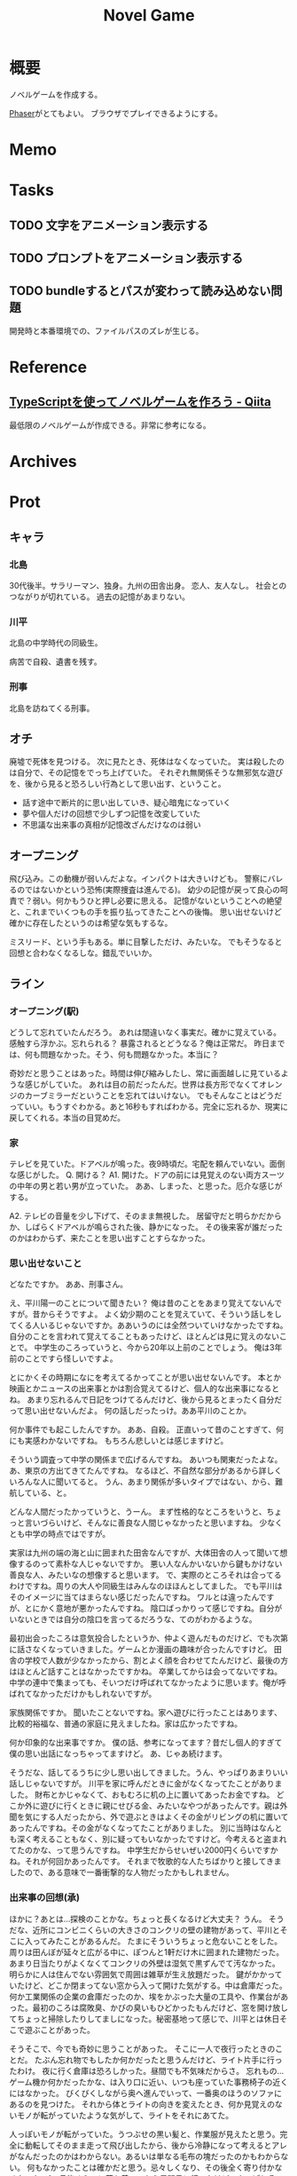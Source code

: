 :PROPERTIES:
:ID:       ed146d63-0e55-4008-98e8-2a2f1f7329b5
:END:
#+title: Novel Game
#+filetags: Project

* 概要
ノベルゲームを作成する。

[[id:da7ec7fb-e585-4699-85dc-172c5060499a][Phaser]]がとてもよい。
ブラウザでプレイできるようにする。
* Memo
* Tasks
** TODO 文字をアニメーション表示する
** TODO プロンプトをアニメーション表示する
** TODO bundleするとパスが変わって読み込めない問題
開発時と本番環境での、ファイルパスのズレが生じる。
* Reference
** [[https://qiita.com/non_cal/items/622108030aa2e516260c][TypeScriptを使ってノベルゲームを作ろう - Qiita]]
最低限のノベルゲームが作成できる。非常に参考になる。
* Archives
* Prot
** キャラ
*** 北島
30代後半。サラリーマン、独身。九州の田舎出身。
恋人、友人なし。
社会とのつながりが切れている。
過去の記憶があまりない。
*** 川平
北島の中学時代の同級生。

病苦で自殺、遺書を残す。
*** 刑事
北島を訪ねてくる刑事。
** オチ
廃墟で死体を見つける。
次に見たとき、死体はなくなっていた。
実は殺したのは自分で、その記憶をでっち上げていた。
それぞれ無関係そうな無邪気な遊びを、後から見ると恐ろしい行為として思い出す、ということ。
- 話す途中で断片的に思い出していき、疑心暗鬼になっていく
- 夢や個人だけの回想で少しずつ記憶を改変していた
- 不思議な出来事の真相が記憶改ざんだけなのは弱い
** オープニング
飛び込み。この動機が弱いんだよな。インパクトは大きいけども。
警察にバレるのではないかという恐怖(実際捜査は進んでる)。
幼少の記憶が戻って良心の呵責で？弱い。何かもうひと押し必要に思える。
記憶がないということへの絶望と、これまでいくつもの手を振り払ってきたことへの後悔。
思い出せないけど確かに存在したというのは希望な気もするな。

ミスリード、という手もある。単に目撃しただけ、みたいな。
でもそうなると回想と合わなくなるしな。錯乱でいいか。
** ライン
*** オープニング(駅)
どうして忘れていたんだろう。
あれは間違いなく事実だ。確かに覚えている。
感触すら浮かぶ。忘れられる？
暴露されるとどうなる？俺は正常だ。
昨日までは、何も問題なかった。そう、何も問題なかった。本当に？

奇妙だと思うことはあった。時間は伸び縮みしたし、常に画面越しに見ているような感じがしていた。
あれは目の前だったんだ。世界は長方形でなくてオレンジのカーブミラーだということを忘れてはいけない。
でもそんなことはどうだっていい。もうすぐわかる。あと16秒もすればわかる。完全に忘れるか、現実に戻してくれる。本当の目覚めだ。
*** 家
テレビを見ていた。ドアベルが鳴った。夜9時頃だ。宅配を頼んでいない。面倒な感じがした。
Q. 開ける？
A1. 開けた。ドアの前には見覚えのない両方スーツの中年の男と若い男が立っていた。
ああ、しまった、と思った。厄介な感じがする。

A2. テレビの音量を少し下げて、そのまま無視した。
居留守だと明らかだからか、しばらくドアベルが鳴らされた後、静かになった。
その後来客が誰だったのかはわからず、来たことを思い出すことすらなかった。
*** 思い出せないこと
どなたですか。
ああ、刑事さん。

え、平川陽一のことについて聞きたい？
俺は昔のことをあまり覚えてないんですが。昔からそうですよ。
よく幼少期のことを覚えていて、そういう話しをしてくる人いるじゃないですか。ああいうのには全然ついていけなかったですね。
自分のことを言われて覚えてることもあったけど、ほとんどは見に覚えのないことで。
中学生のころっていうと、今から20年以上前のことでしょう。
俺は3年前のことですら怪しいですよ。

とにかくその時期になにを考えてるかってことが思い出せないんです。
本とか映画とかニュースの出来事とかは割合覚えてるけど、個人的な出来事になるとね。
あまり忘れるんで日記をつけてるんだけど、後から見るとまったく自分だって思い出せないんだよ。
何の話しだったっけ。ああ平川のことか。

何か事件でも起こしたんですか。
ああ、自殺。
正直いって昔のことすぎて、何にも実感わかないですね。
もちろん悲しいとは感じますけど。

そういう調査って中学の関係まで広げるんですね。
あいつも関東だったよな。あ、東京の方出てきてたんですね。
なるほど、不自然な部分があるから詳しくいろんな人に聞いてると。
うん、あまり関係が多いタイプではない、から、難航している、と。

どんな人間だったかっていうと、うーん。
まず性格的なところをいうと、ちょっと言いづらいけど、そんなに善良な人間じゃなかったと思いますね。
少なくとも中学の時点ではですが。

実家は九州の端の海と山に囲まれた田舎なんですが、大体田舎の人って聞いて想像するのって素朴な人じゃないですか。
悪い人なんかいないから鍵もかけない善良な人、みたいなの想像すると思います。
で、実際のところそれは合ってるわけですね。周りの大人や同級生はみんなのほほんとしてました。
でも平川はそのイメージに当てはまらない感じだったんですね。
ワルとは違ったんですが、とにかく意地が悪かったんですね。
陰口ばっかりって感じですね。自分がいないときでは自分の陰口を言ってるだろうな、てのがわかるような。

最初出会ったころは意気投合したというか、仲よく遊んだものだけど、でも次第に話さなくなっていきました。ゲームとか漫画の趣味が合ったんですけど。
田舎の学校で人数が少なかったから、割とよく顔を合わせてたんだけど、最後の方はほとんど話すことはなかったですかね。
卒業してからは会ってないですね。中学の連中で集まっても、そいつだけ呼ばれてなかったように思います。俺が呼ばれてなかっただけかもしれないですが。

家族関係ですか。
聞いたことないですね。家へ遊びに行ったことはあります、比較的裕福な、普通の家庭に見えましたね。家は広かったですね。

何か印象的な出来事ですか。
僕の話、参考になってます？昔だし個人的すぎて僕の思い出話になっちゃってますけど。
あ、じゃあ続けます。

そうだな、話してるうちに少し思い出してきました。うん、やっぱりあまりいい話しじゃないですが。
川平を家に呼んだときに金がなくなってたことがありました。
財布とかじゃなくて、おもむろに机の上に置いてあったお金ですね。
どこか外に遊びに行くときに親にせびる金、みたいなやつがあったんです。親は外聞を気にする人だったから、外で遊ぶときはよくその金がリビングの机に置いてあったんですね。その金がなくなってたことがありました。
別に当時はなんとも深く考えることもなく、別に疑ってもいなかったですけど。今考えると盗まれてたのかな、って思うんですね。
中学生だからせいぜい2000円くらいですかね。それが何回かあったんです。
それまで牧歌的な人たちばかりと接してきましたので、ある意味で一番衝撃的な人物だったかもしれません。
*** 出来事の回想(承)
ほかに？あとは…探検のことかな。ちょっと長くなるけど大丈夫？
うん。
そうだな、近所にコンビニくらいの大きさのコンクリの壁の建物があって、平川とそこに入ってみたことがあるんだ。
たまにそういうちょっと危ないことをした。
周りは田んぼが延々と広がる中に、ぽつんと1軒だけ木に囲まれた建物だった。
あまり日当たりがよくなくてコンクリの外壁は湿気で黒ずんでて汚なかった。
明らかに人は住んでない雰囲気で周囲は雑草が生え放題だった。
鍵がかかっていたけど、どこか閉まってない窓から入って開けた気がする。中は倉庫だった。何か工業関係の企業の倉庫だったのか、埃をかぶった大量の工具や、作業台があった。最初のころは腐敗臭、かびの臭いもひどかったもんだけど、窓を開け放してちょっと掃除したりしてましになった。秘密基地って感じで、川平とは休日そこで遊ぶことがあった。

そうそこで、今でも奇妙に思うことがあった。
そこに一人で夜行ったときのことだ。
たぶん忘れ物でもしたか何かだったと思うんだけど、ライト片手に行ったわけ。
夜に行く倉庫は恐ろしかった。昼間でも不気味だからさ。
忘れもの…ゲーム機か何かだったかな、は入り口に近い、いつも座っていた事務椅子の近くにはなかった。
びくびくしながら奥へ進んでいって、一番奥のほうのソファにあるのを見つけた。
それから体とライトの向きを変えたとき、何か見覚えのないモノが転がっていたような気がして、ライトをそれにあてた。

人っぽいモノが転がっていた。うつぶせの黒い髪と、作業服が見えたと思う。完全に動転してそのまま走って飛び出したから、後から冷静になって考えるとアレがなんだったのかはわからない。あるいは単なる毛布の塊だったのかもわからない。
何もなかったことは確かだと思う。忌々しくなり、その後全く寄り付かなくなった。1ヶ月後くらいに落ち着いてから昼間見に行ったけど、やっぱりその位置には何もなかった。見間違いになりそうなものも何もない空間で、ただの床と壁だった。

元々一人で行くことはなかったから、川平と遊ぶこともなくなって、それっきり行かなくなった。
あれは何だったんだろうな、と今でも思う。
あまり異質で、出来事自体が夢だった気もする。
*** 警察(転)
遺書で、出来事の詳細が綴られていた。
刑事は完全に事情を把握して、真相を話す。
詳細な事実を言われると思い出す。衝撃を受ける。
*** 刑事の所感(解説)
知らずに生きてたのを埋めた。

- 社会のつながりがなくなっていたため、外部記憶の欠損
- 話そうとしたり、聞いたりで記憶は回復する。たしかに存在するが思い出せないだけ。後悔する
- 気にかけてくれる人は誰もいない、と思ってたけどあいつにもいたはずだ
- 聞き取りをしてみると、けっこう印象深い人物として挙げられていたよ
- 人のネットワークが記憶を維持させる
*** memo
空白の記憶期間がある。
昔の記憶が出てこない。自分自身が誰かわからなくなることがある。
死んだ友人のことを思い出す。
